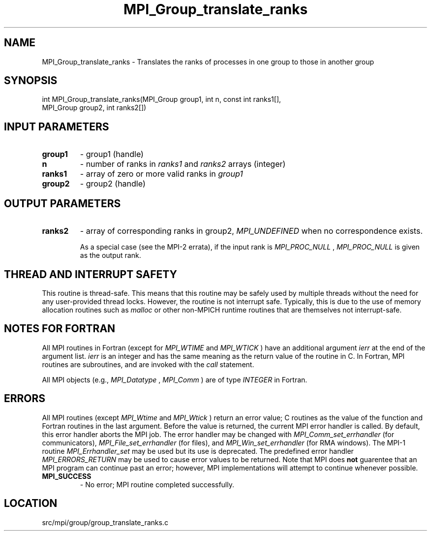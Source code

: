 .TH MPI_Group_translate_ranks 3 "4/24/2013" " " "MPI"
.SH NAME
MPI_Group_translate_ranks \-  Translates the ranks of processes in one group to  those in another group 
.SH SYNOPSIS
.nf
int MPI_Group_translate_ranks(MPI_Group group1, int n, const int ranks1[],
                            MPI_Group group2, int ranks2[])
.fi
.SH INPUT PARAMETERS
.PD 0
.TP
.B group1 
- group1 (handle) 
.PD 1
.PD 0
.TP
.B n 
- number of ranks in  
.I ranks1
and 
.I ranks2
arrays (integer) 
.PD 1
.PD 0
.TP
.B ranks1 
- array of zero or more valid ranks in 
.I group1

.PD 1
.PD 0
.TP
.B group2 
- group2 (handle) 
.PD 1

.SH OUTPUT PARAMETERS
.PD 0
.TP
.B ranks2 
- array of corresponding ranks in group2,  
.I MPI_UNDEFINED
when no 
correspondence exists. 
.PD 1

As a special case (see the MPI-2 errata), if the input rank is
.I MPI_PROC_NULL
, 
.I MPI_PROC_NULL
is given as the output rank.

.SH THREAD AND INTERRUPT SAFETY

This routine is thread-safe.  This means that this routine may be
safely used by multiple threads without the need for any user-provided
thread locks.  However, the routine is not interrupt safe.  Typically,
this is due to the use of memory allocation routines such as 
.I malloc
or other non-MPICH runtime routines that are themselves not interrupt-safe.

.SH NOTES FOR FORTRAN
All MPI routines in Fortran (except for 
.I MPI_WTIME
and 
.I MPI_WTICK
) have
an additional argument 
.I ierr
at the end of the argument list.  
.I ierr
is an integer and has the same meaning as the return value of the routine
in C.  In Fortran, MPI routines are subroutines, and are invoked with the
.I call
statement.

All MPI objects (e.g., 
.I MPI_Datatype
, 
.I MPI_Comm
) are of type 
.I INTEGER
in Fortran.

.SH ERRORS

All MPI routines (except 
.I MPI_Wtime
and 
.I MPI_Wtick
) return an error value;
C routines as the value of the function and Fortran routines in the last
argument.  Before the value is returned, the current MPI error handler is
called.  By default, this error handler aborts the MPI job.  The error handler
may be changed with 
.I MPI_Comm_set_errhandler
(for communicators),
.I MPI_File_set_errhandler
(for files), and 
.I MPI_Win_set_errhandler
(for
RMA windows).  The MPI-1 routine 
.I MPI_Errhandler_set
may be used but
its use is deprecated.  The predefined error handler
.I MPI_ERRORS_RETURN
may be used to cause error values to be returned.
Note that MPI does 
.B not
guarentee that an MPI program can continue past
an error; however, MPI implementations will attempt to continue whenever
possible.

.PD 0
.TP
.B MPI_SUCCESS 
- No error; MPI routine completed successfully.
.PD 1
.SH LOCATION
src/mpi/group/group_translate_ranks.c
